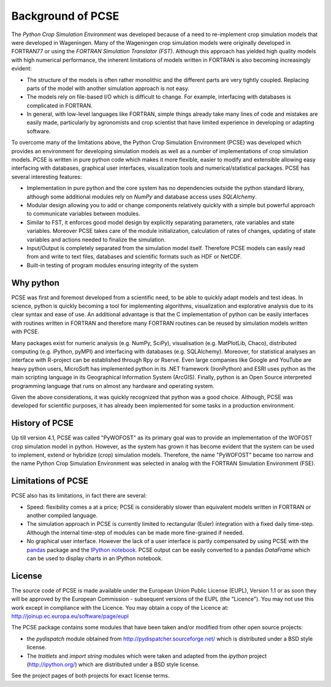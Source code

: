 ******************
Background of PCSE
******************

The `Python Crop Simulation Environment` was developed because of a need to re-implement crop simulation
models that were developed in Wageningen. Many of the Wageningen crop simulation models were originally developed in
FORTRAN77 or using the `FORTRAN Simulation Translator (FST)`. Although this approach has yielded high quality models
with high numerical performance, the inherent limitations of models written in FORTRAN is also becoming increasingly
evident:

* The structure of the models is often rather monolithic and the different parts are very tightly coupled.
  Replacing parts of the model with another simulation approach is not easy.

* The models rely on file-based I/O which is difficult to change. For example, interfacing with databases
  is complicated in FORTRAN.

* In general, with low-level languages like FORTRAN, simple things already take many lines of code and mistakes
  are easily made, particularly by agronomists and crop scientist that have limited experience in developing or
  adapting software.

To overcome many of the limitations above, the Python Crop Simulation Environment (PCSE) was developed which provides
an environment for developing simulation models as well as a number of implementations of crop simulation models.
PCSE is written in pure python code which makes it more flexible, easier to modify and extensible allowing easy
interfacing with databases, graphical user interfaces, visualization tools and numerical/statistical packages. PCSE has
several interesting features:

* Implementation in pure python and the core system has no dependencies outside the python standard library, although
  some additional modules rely on `NumPy` and database access uses `SQLAlchemy`.

* Modular design allowing you to add or change components relatively quickly with a simple but powerful approach
  to communicate variables between modules.

* Similar to FST, it enforces good model design by explicitly separating parameters, rate variables and state
  variables. Moreover PCSE takes care of the module initialization, calculation of rates of changes, updating
  of state variables and actions needed to finalize the simulation.

* Input/Output is completely separated from the simulation model itself. Therefore PCSE models can easily
  read from and write to text files, databases and scientific formats such as HDF or NetCDF.

* Built-in testing of program modules ensuring integrity of the system

Why python
==========
PCSE was first and foremost developed from a scientific need, to be able to quickly adapt models and test ideas.
In science, python is quickly becoming a tool for implementing algorithms, visualization and explorative analysis
due to its clear syntax and ease of use. An additional advantage is that the C implementation of python
can be easily interfaces with routines written in FORTRAN and therefore many FORTRAN routines can be reused by
simulation models written with PCSE.

Many packages exist for numeric analysis (e.g. NumPy, SciPy),
visualisation (e.g. MatPlotLib, Chaco), distributed computing (e.g. iPython, pyMPI) and interfacing with databases
(e.g. SQLAlchemy). Moreover, for statistical analyses an interface with R-project can be established through
Rpy or Rserve. Even large companies like Google and YouTube are heavy python users, MicroSoft has implemented python
in its .NET framework (IronPython) and ESRI uses python as the main scripting language in its
Geographical Information System (ArcGIS). Finally, python is an Open Source interpreted programming language that
runs on almost any hardware and operating system.

Given the above considerations, it was quickly recognized that python was a good choice. Although, PCSE was
developed for scientific purposes, it has already been implemented for some tasks in a production environment.

History of PCSE
===============

Up till version 4.1, PCSE was called "PyWOFOST" as its primary goal was to provide an implementation of the
WOFOST crop simulation model in python.
However, as the system has grown it has become evident that the system can be used to implement, extend or
hybridize (crop) simulation models. Therefore, the name "PyWOFOST" became too narrow and the name Python Crop
Simulation Environment was selected in analog with the FORTRAN Simulation Environment (FSE).


Limitations of PCSE
===================

PCSE also has its limitations, in fact there are several:

* Speed: flexibility comes a at a price; PCSE is considerably slower than equivalent models written in FORTRAN or
  another compiled language.

* The simulation approach in PCSE is currently limited to rectangular (Euler) integration with a fixed daily
  time-step. Although the internal time-step of modules can be made more fine-grained if needed.

* No graphical user interface. However the lack of a user interface is partly compensated by using PCSE with the
  `pandas <http://pandas.pydata.org/>`_ package and the `IPython notebook <http://ipython.org/notebook.html>`_.
  PCSE output can be easily converted to a pandas `DataFrame` which can be used to display charts in an IPython
  notebook.

License
=======

The source code of PCSE is made available under the European Union
Public License (EUPL), Version 1.1 or as soon they will be approved by the
European Commission - subsequent versions of the EUPL (the "Licence").
You may not use this work except in compliance with the Licence. You may obtain
a copy of the Licence at: http://joinup.ec.europa.eu/software/page/eupl

The PCSE package contains some modules that have been taken and/or modified
from other open source projects:

* the `pydispatch` module obtained from http://pydispatcher.sourceforge.net/
  which is distributed under a BSD style license.

* The `traitlets` and `import string` modules which were taken and adapted from the
  `ipython` project (http://ipython.org/) which are distributed under a
  BSD style license.

See the project pages of both projects for exact license terms.